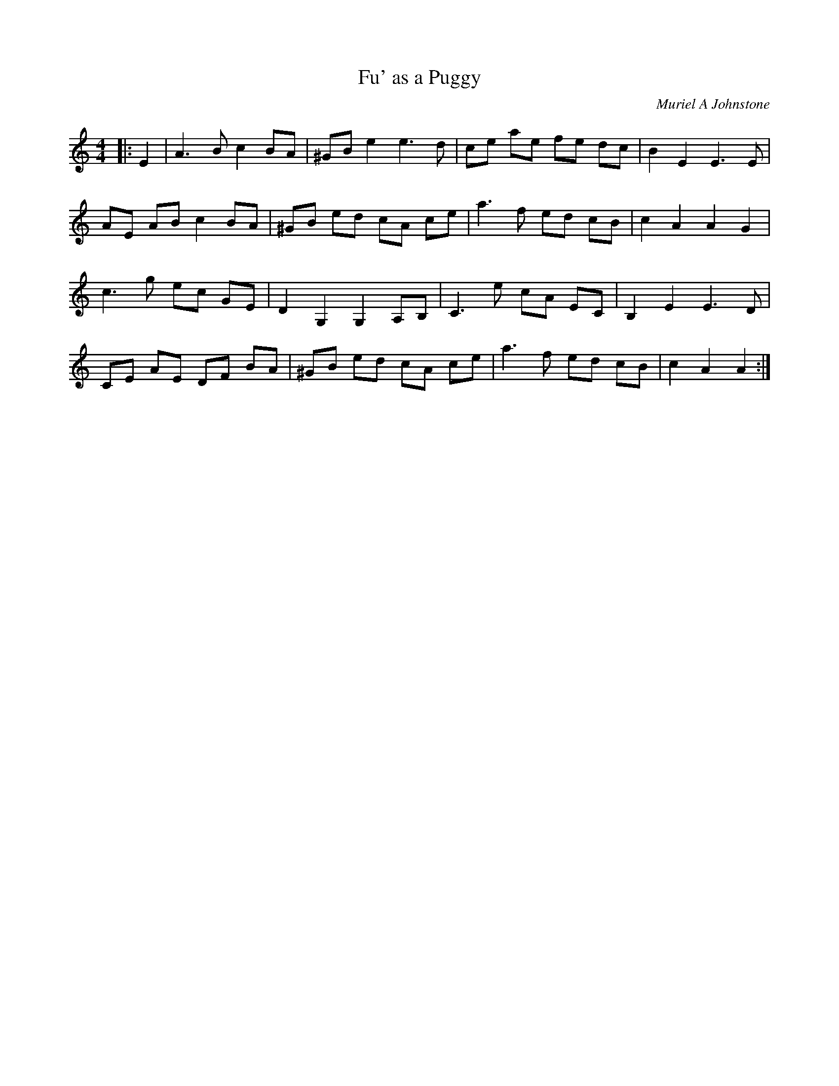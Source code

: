 X:1
T: Fu' as a Puggy
C:Muriel A Johnstone
R:Reel
%Q: 232
K:Am
M:4/4
L:1/8
|:E2|A3B c2 BA|^GB e2 e3d|ce ae fe dc|B2 E2 E3E|
AE AB c2 BA|^GB ed cA ce|a3f ed cB|c2 A2 A2 G2|
c3g ec GE|D2 G,2 G,2 A,B,|C3e cA EC|B,2 E2 E3D|
CE AE DF BA|^GB ed cA ce|a3f ed cB|c2 A2 A2:|

